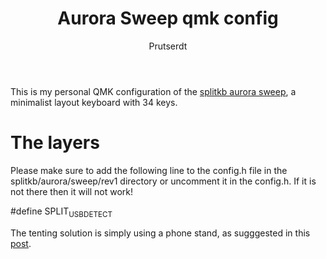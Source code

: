 
#+TITLE: Aurora Sweep qmk config
#+AUTHOR: Prutserdt

This is my personal QMK configuration of the [[https://splitkb.com/products/aurora-sweep][splitkb aurora sweep]], a minimalist layout keyboard with 34 keys.

[[file:sweep_pic1.jpg]]
[[file:sweep_pic2.jpg]]

* The layers

[[file:my_keymap.png]]

Please make sure to add the following line to the config.h file in the splitkb/aurora/sweep/rev1 directory or uncomment it in the config.h. If it is not there then it will not work!

#define SPLIT_USB_DETECT

The tenting solution is simply using a phone stand, as sugggested in this [[https://www.reddit.com/r/ErgoMechKeyboards/comments/13rfp7l/comment/l3l135m/?context=3][post]].
